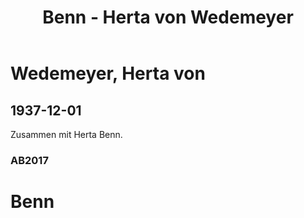 #+STARTUP: content
#+STARTUP: showall
 #+STARTUP: showeverythingn
#+TITLE: Benn - Herta von Wedemeyer

* Wedemeyer, Herta von
:PROPERTIES:
:CUSTOM_ID:
:EMPF:     1
:FROM: Benn
:TO: Wedemeyer, Herta von
:GEB: 1887
:TOD: 1941
:END:
** 1937-12-01
   :PROPERTIES:
   :CUSTOM_ID: wed1937-12-01
   :TRAD: DLA/Benn
   :ORT: Berlin
   :END:
Zusammen mit Herta Benn.
*** AB2017
    :PROPERTIES:
    :NR:       87
    :S:        91
    :AUSL:     
    :FAKS:     92 (bildpostkarte, vorder- und rückseite, verkleinert)
    :S_KOM:    435-36
    :VORL:     
    :END:

* Benn
:PROPERTIES:
:FROM: Wedemeyer, Herta von
:TO: Benn
:END:

